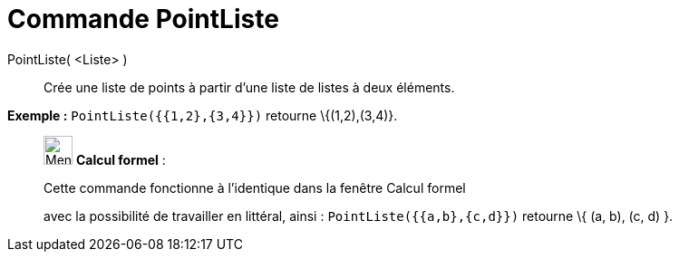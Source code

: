 = Commande PointListe
:page-en: commands/PointList
ifdef::env-github[:imagesdir: /fr/modules/ROOT/assets/images]

PointListe( <Liste> )::
  Crée une liste de points à partir d'une liste de listes à deux éléments.

[EXAMPLE]
====

*Exemple :* `++PointListe({{1,2},{3,4}})++` retourne \{(1,2),(3,4)}.

====

____________________________________________________________

image:32px-Menu_view_cas.svg.png[Menu view cas.svg,width=32,height=32] *Calcul formel* :

Cette commande fonctionne à l'identique dans la fenêtre Calcul formel

avec la possibilité de travailler en littéral, ainsi : `++ PointListe({{a,b},{c,d}})++` retourne \{ (a, b), (c, d) }.
